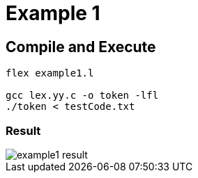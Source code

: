 = Example 1

== Compile and Execute

[source,sh]
----
flex example1.l

gcc lex.yy.c -o token -lfl
./token < testCode.txt
----

=== Result

image::example1-result.png[]